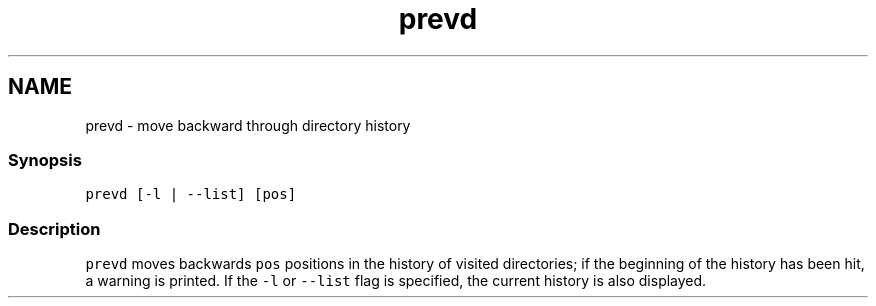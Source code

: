 .TH "prevd" 1 "16 Jun 2009" "Version 1.23.1" "fish" \" -*- nroff -*-
.ad l
.nh
.SH NAME
prevd - move backward through directory history
.PP
.SS "Synopsis"
\fCprevd [-l | --list] [pos]\fP
.SS "Description"
\fCprevd\fP moves backwards \fCpos\fP positions in the history of visited directories; if the beginning of the history has been hit, a warning is printed. If the \fC-l\fP or \fC--list\fP flag is specified, the current history is also displayed. 

